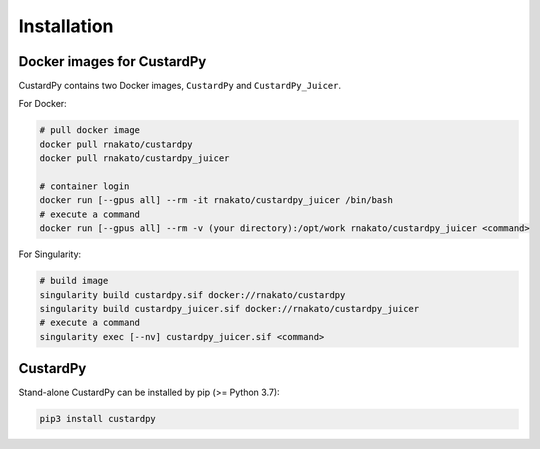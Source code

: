 Installation
================

Docker images for CustardPy
---------------------------------

CustardPy contains two Docker images, ``CustardPy`` and ``CustardPy_Juicer``.

For Docker:

.. code-block:: bash

   # pull docker image
   docker pull rnakato/custardpy 
   docker pull rnakato/custardpy_juicer
   
   # container login
   docker run [--gpus all] --rm -it rnakato/custardpy_juicer /bin/bash
   # execute a command
   docker run [--gpus all] --rm -v (your directory):/opt/work rnakato/custardpy_juicer <command>

For Singularity:

.. code-block:: bash

   # build image
   singularity build custardpy.sif docker://rnakato/custardpy
   singularity build custardpy_juicer.sif docker://rnakato/custardpy_juicer
   # execute a command
   singularity exec [--nv] custardpy_juicer.sif <command>


CustardPy
---------------------------------

Stand-alone CustardPy can be installed by pip (>= Python 3.7):

.. code-block:: bash

    pip3 install custardpy

